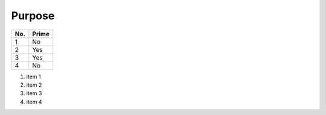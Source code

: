 
Purpose
=======


====== ======
No.    Prime
====== ======
1      No
2      Yes
3      Yes
4      No
====== ======

1. item 1
2. item 2
#. item 3
#. item 4

